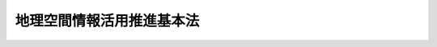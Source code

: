 .. _H19HO063:

==========================
地理空間情報活用推進基本法
==========================

.. raw:: html
    
    
    <b>地理空間情報活用推進基本法<br>
    （平成十九年五月三十日法律第六十三号）</b><br><br><a name="0000000000000000000000000000000000000000000000000000000000000000000000000000000"></a>
    <br>
    　<a href="#1000000000001000000000000000000000000000000000000000000000000000000000000000000" target="data">第一章　総則（第一条―第八条）</a>
    <br>
    　<a href="#1000000000002000000000000000000000000000000000000000000000000000000000000000000" target="data">第二章　地理空間情報活用推進基本計画等（第九条・第十条）</a>
    <br>
    　<a href="#1000000000003000000000000000000000000000000000000000000000000000000000000000000" target="data">第三章　基本的施策</a>
    <br>
    　　<a href="#1000000000003000000001000000000000000000000000000000000000000000000000000000000" target="data">第一節　総則（第十一条―第十五条）</a>
    <br>
    　　<a href="#1000000000003000000002000000000000000000000000000000000000000000000000000000000" target="data">第二節　地理情報システムに係る施策（第十六条―第十九条）</a>
    <br>
    　　<a href="#1000000000003000000003000000000000000000000000000000000000000000000000000000000" target="data">第三節　衛星測位に係る施策（第二十条・第二十一条）</a>
    <br>
    　<a href="#5000000000000000000000000000000000000000000000000000000000000000000000000000000" target="data">附則</a>
    <br><p>　　　<b><a name="1000000000001000000000000000000000000000000000000000000000000000000000000000000">第一章　総則</a>
    </b>
    </p><p>
    </p><div class="arttitle"><a name="1000000000000000000000000000000000000000000000000100000000000000000000000000000">（目的）</a>
    </div><div class="item"><b>第一条</b>
    <a name="1000000000000000000000000000000000000000000000000100000000001000000000000000000"></a>
    　この法律は、現在及び将来の国民が安心して豊かな生活を営むことができる経済社会を実現する上で地理空間情報を高度に活用することを推進することが極めて重要であることにかんがみ、地理空間情報の活用の推進に関する施策に関し、基本理念を定め、並びに国及び地方公共団体の責務等を明らかにするとともに、地理空間情報の活用の推進に関する施策の基本となる事項を定めることにより、地理空間情報の活用の推進に関する施策を総合的かつ計画的に推進することを目的とする。
    </div>
    
    <p>
    </p><div class="arttitle"><a name="1000000000000000000000000000000000000000000000000200000000000000000000000000000">（定義）</a>
    </div><div class="item"><b>第二条</b>
    <a name="1000000000000000000000000000000000000000000000000200000000001000000000000000000"></a>
    　この法律において「地理空間情報」とは、第一号の情報又は同号及び第二号の情報からなる情報をいう。
    <div class="number"><b><a name="1000000000000000000000000000000000000000000000000200000000001000000001000000000">一</a>
    </b>
    　空間上の特定の地点又は区域の位置を示す情報（当該情報に係る時点に関する情報を含む。以下「位置情報」という。）
    </div>
    <div class="number"><b><a name="1000000000000000000000000000000000000000000000000200000000001000000002000000000">二</a>
    </b>
    　前号の情報に関連付けられた情報
    </div>
    </div>
    <div class="item"><b><a name="1000000000000000000000000000000000000000000000000200000000002000000000000000000">２</a>
    </b>
    　この法律において「地理情報システム」とは、地理空間情報の地理的な把握又は分析を可能とするため、電磁的方式により記録された地理空間情報を電子計算機を使用して電子地図（電磁的方式により記録された地図をいう。以下同じ。）上で一体的に処理する情報システムをいう。
    </div>
    <div class="item"><b><a name="1000000000000000000000000000000000000000000000000200000000003000000000000000000">３</a>
    </b>
    　この法律において「基盤地図情報」とは、地理空間情報のうち、電子地図上における地理空間情報の位置を定めるための基準となる測量の基準点、海岸線、公共施設の境界線、行政区画その他の国土交通省令で定めるものの位置情報（国土交通省令で定める基準に適合するものに限る。）であって電磁的方式により記録されたものをいう。
    </div>
    <div class="item"><b><a name="1000000000000000000000000000000000000000000000000200000000004000000000000000000">４</a>
    </b>
    　この法律において「衛星測位」とは、人工衛星から発射される信号を用いてする位置の決定及び当該位置に係る時刻に関する情報の取得並びにこれらに関連付けられた移動の経路等の情報の取得をいう。
    </div>
    
    <p>
    </p><div class="arttitle"><a name="1000000000000000000000000000000000000000000000000300000000000000000000000000000">（基本理念）</a>
    </div><div class="item"><b>第三条</b>
    <a name="1000000000000000000000000000000000000000000000000300000000001000000000000000000"></a>
    　地理空間情報の活用の推進は、基盤地図情報、統計情報、測量に係る画像情報等の地理空間情報が国民生活の向上及び国民経済の健全な発展を図るための不可欠な基盤であることにかんがみ、これらの地理空間情報の電磁的方式による正確かつ適切な整備及びその提供、地理情報システム、衛星測位等の技術の利用の推進、人材の育成、国、地方公共団体等の関係機関の連携の強化等必要な体制の整備その他の施策を総合的かつ体系的に行うことを旨として行われなければならない。
    </div>
    <div class="item"><b><a name="1000000000000000000000000000000000000000000000000300000000002000000000000000000">２</a>
    </b>
    　地理空間情報の活用の推進に関する施策は、地理情報システムが衛星測位により得られる地理空間情報を活用する上での基盤的な地図を提供し、衛星測位が地理情報システムで用いられる地理空間情報を安定的に提供するという相互に寄与する関係にあること等にかんがみ、地理情報システムに係る施策、衛星測位に係る施策等が相まって地理空間情報を高度に活用することができる環境を整備することを旨として講ぜられなければならない。
    </div>
    <div class="item"><b><a name="1000000000000000000000000000000000000000000000000300000000003000000000000000000">３</a>
    </b>
    　地理空間情報の活用の推進に関する施策は、衛星測位が正確な位置、時刻、移動の経路等に関する情報の提供を通じて国民生活の向上及び国民経済の健全な発展の基盤となっている現状にかんがみ、信頼性の高い衛星測位によるサービスを安定的に享受できる環境を確保することを旨として講ぜられなければならない。
    </div>
    <div class="item"><b><a name="1000000000000000000000000000000000000000000000000300000000004000000000000000000">４</a>
    </b>
    　地理空間情報の活用の推進に関する施策は、国及び地方公共団体がその事務又は事業の遂行に当たり積極的に取り組んで実施することにより、効果的かつ効率的な公共施設の管理、防災対策の推進等が図られ、もって国土の利用、整備及び保全の推進並びに国民の生命、身体及び財産の保護に寄与するものでなければならない。
    </div>
    <div class="item"><b><a name="1000000000000000000000000000000000000000000000000300000000005000000000000000000">５</a>
    </b>
    　地理空間情報の活用の推進に関する施策は、行政の各分野において必要となる地理空間情報の共用等により、地図作成の重複の是正、施策の総合性、機動性及び透明性の向上等が図られ、もって行政の運営の効率化及びその機能の高度化に寄与するものでなければならない。
    </div>
    <div class="item"><b><a name="1000000000000000000000000000000000000000000000000300000000006000000000000000000">６</a>
    </b>
    　地理空間情報の活用の推進に関する施策は、地理空間情報を活用した多様なサービスの提供が実現されることを通じて、国民の利便性の向上に寄与するものでなければならない。
    </div>
    <div class="item"><b><a name="1000000000000000000000000000000000000000000000000300000000007000000000000000000">７</a>
    </b>
    　地理空間情報の活用の推進に関する施策は、地理空間情報を活用した多様な事業の創出及び健全な発展、事業活動の効率化及び高度化、環境との調和等が図られ、もって経済社会の活力の向上及び持続的な発展に寄与するものでなければならない。
    </div>
    <div class="item"><b><a name="1000000000000000000000000000000000000000000000000300000000008000000000000000000">８</a>
    </b>
    　地理空間情報の活用の推進に関する施策を講ずるに当たっては、民間事業者による地理空間情報の活用のための技術に関する提案及び創意工夫が活用されること等により民間事業者の能力が活用されるように配慮されなければならない。
    </div>
    <div class="item"><b><a name="1000000000000000000000000000000000000000000000000300000000009000000000000000000">９</a>
    </b>
    　地理空間情報の活用の推進に関する施策を講ずるに当たっては、地理空間情報の流通の拡大に伴い、個人の権利利益、国の安全等が害されることのないように配慮されなければならない。
    </div>
    
    <p>
    </p><div class="arttitle"><a name="1000000000000000000000000000000000000000000000000400000000000000000000000000000">（国の責務）</a>
    </div><div class="item"><b>第四条</b>
    <a name="1000000000000000000000000000000000000000000000000400000000001000000000000000000"></a>
    　国は、前条の基本理念（以下「基本理念」という。）にのっとり、地理空間情報の活用の推進に関する施策を総合的に策定し、及び実施する責務を有する。
    </div>
    
    <p>
    </p><div class="arttitle"><a name="1000000000000000000000000000000000000000000000000500000000000000000000000000000">（地方公共団体の責務）</a>
    </div><div class="item"><b>第五条</b>
    <a name="1000000000000000000000000000000000000000000000000500000000001000000000000000000"></a>
    　地方公共団体は、基本理念にのっとり、国との適切な役割分担を踏まえて、当該地域の状況に応じた地理空間情報の活用の推進に関する施策を策定し、及び実施する責務を有する。
    </div>
    
    <p>
    </p><div class="arttitle"><a name="1000000000000000000000000000000000000000000000000600000000000000000000000000000">（事業者の努力）</a>
    </div><div class="item"><b>第六条</b>
    <a name="1000000000000000000000000000000000000000000000000600000000001000000000000000000"></a>
    　測量、地図の作成又は地理情報システム若しくは衛星測位を活用したサービスの提供の事業を行う者その他の関係事業者は、基本理念にのっとり、その事業活動に関し、良質な地理空間情報の提供等に自ら努めるとともに、国又は地方公共団体が実施する地理空間情報の活用の推進に関する施策に協力するよう努めるものとする。
    </div>
    
    <p>
    </p><div class="arttitle"><a name="1000000000000000000000000000000000000000000000000700000000000000000000000000000">（連携の強化）</a>
    </div><div class="item"><b>第七条</b>
    <a name="1000000000000000000000000000000000000000000000000700000000001000000000000000000"></a>
    　国は、国、地方公共団体、関係事業者及び大学等の研究機関が相互に連携を図りながら協力することにより、地理空間情報の活用の効果的な推進が図られることにかんがみ、これらの者の間の連携の強化に必要な施策を講ずるものとする。
    </div>
    
    <p>
    </p><div class="arttitle"><a name="1000000000000000000000000000000000000000000000000800000000000000000000000000000">（法制上の措置等）</a>
    </div><div class="item"><b>第八条</b>
    <a name="1000000000000000000000000000000000000000000000000800000000001000000000000000000"></a>
    　政府は、地理空間情報の活用の推進に関する施策を実施するため必要な法制上又は財政上の措置その他の措置を講じなければならない。
    </div>
    
    
    <p>　　　<b><a name="1000000000002000000000000000000000000000000000000000000000000000000000000000000">第二章　地理空間情報活用推進基本計画等</a>
    </b>
    </p><p>
    </p><div class="arttitle"><a name="1000000000000000000000000000000000000000000000000900000000000000000000000000000">（地理空間情報活用推進基本計画の策定等）</a>
    </div><div class="item"><b>第九条</b>
    <a name="1000000000000000000000000000000000000000000000000900000000001000000000000000000"></a>
    　政府は、地理空間情報の活用の推進に関する施策の総合的かつ計画的な推進を図るため、地理空間情報の活用の推進に関する基本的な計画（以下「地理空間情報活用推進基本計画」という。）を策定しなければならない。
    </div>
    <div class="item"><b><a name="1000000000000000000000000000000000000000000000000900000000002000000000000000000">２</a>
    </b>
    　地理空間情報活用推進基本計画は、次に掲げる事項について定めるものとする。
    <div class="number"><b><a name="1000000000000000000000000000000000000000000000000900000000002000000001000000000">一</a>
    </b>
    　地理空間情報の活用の推進に関する施策についての基本的な方針
    </div>
    <div class="number"><b><a name="1000000000000000000000000000000000000000000000000900000000002000000002000000000">二</a>
    </b>
    　地理情報システムに係る施策に関する事項
    </div>
    <div class="number"><b><a name="1000000000000000000000000000000000000000000000000900000000002000000003000000000">三</a>
    </b>
    　衛星測位に係る施策に関する事項
    </div>
    <div class="number"><b><a name="1000000000000000000000000000000000000000000000000900000000002000000004000000000">四</a>
    </b>
    　前三号に掲げるもののほか、地理空間情報の活用の推進に関する施策を総合的かつ計画的に推進するために必要な事項
    </div>
    </div>
    <div class="item"><b><a name="1000000000000000000000000000000000000000000000000900000000003000000000000000000">３</a>
    </b>
    　地理空間情報活用推進基本計画に定める施策については、原則として、当該施策の具体的な目標及びその達成の期間を定めるものとする。
    </div>
    <div class="item"><b><a name="1000000000000000000000000000000000000000000000000900000000004000000000000000000">４</a>
    </b>
    　政府は、第一項の規定により地理空間情報活用推進基本計画を策定したときは、遅滞なく、これをインターネットの利用その他適切な方法により公表しなければならない。
    </div>
    <div class="item"><b><a name="1000000000000000000000000000000000000000000000000900000000005000000000000000000">５</a>
    </b>
    　政府は、適時に、第三項の規定により定める目標の達成状況を調査し、その結果をインターネットの利用その他適切な方法により公表しなければならない。
    </div>
    <div class="item"><b><a name="1000000000000000000000000000000000000000000000000900000000006000000000000000000">６</a>
    </b>
    　第四項の規定は、地理空間情報活用推進基本計画の変更について準用する。
    </div>
    
    <p>
    </p><div class="arttitle"><a name="1000000000000000000000000000000000000000000000001000000000000000000000000000000">（関係行政機関の協力体制の整備等）</a>
    </div><div class="item"><b>第十条</b>
    <a name="1000000000000000000000000000000000000000000000001000000000001000000000000000000"></a>
    　政府は、地理空間情報活用推進基本計画の策定及びこれに基づく施策の実施に関し、関係行政機関による協力体制の整備その他の必要な措置を講ずるものとする。
    </div>
    
    
    <p>　　　<b><a name="1000000000003000000000000000000000000000000000000000000000000000000000000000000">第三章　基本的施策</a>
    </b>
    </p><p>　　　　<b><a name="1000000000003000000001000000000000000000000000000000000000000000000000000000000">第一節　総則</a>
    </b>
    </p><p>
    </p><div class="arttitle"><a name="1000000000000000000000000000000000000000000000001100000000000000000000000000000">（調査及び研究の実施）</a>
    </div><div class="item"><b>第十一条</b>
    <a name="1000000000000000000000000000000000000000000000001100000000001000000000000000000"></a>
    　国は、地理空間情報の活用の推進に関する施策の策定及び適正な実施に必要な調査及び研究を実施するものとする。
    </div>
    
    <p>
    </p><div class="arttitle"><a name="1000000000000000000000000000000000000000000000001200000000000000000000000000000">（知識の普及等）</a>
    </div><div class="item"><b>第十二条</b>
    <a name="1000000000000000000000000000000000000000000000001200000000001000000000000000000"></a>
    　国は、地理空間情報の活用の重要性に関する国民の理解と関心を深めるよう、地理空間情報の活用に関する啓発及び知識の普及その他の必要な施策を講ずるものとする。
    </div>
    
    <p>
    </p><div class="arttitle"><a name="1000000000000000000000000000000000000000000000001300000000000000000000000000000">（人材の育成）</a>
    </div><div class="item"><b>第十三条</b>
    <a name="1000000000000000000000000000000000000000000000001300000000001000000000000000000"></a>
    　国は、地理空間情報の活用の推進を担う専門的な知識又は技術を有する人材を育成するために必要な施策を講ずるものとする。
    </div>
    
    <p>
    </p><div class="arttitle"><a name="1000000000000000000000000000000000000000000000001400000000000000000000000000000">（行政における地理空間情報の活用等）</a>
    </div><div class="item"><b>第十四条</b>
    <a name="1000000000000000000000000000000000000000000000001400000000001000000000000000000"></a>
    　国及び地方公共団体は、地理空間情報の活用の推進に関し、国民の利便性の向上を図るとともに、行政の運営の効率化及びその機能の高度化に資するため、その事務及び事業における地理情報システムの利用の拡大並びにこれによる公共分野におけるサービスの多様化及び質の向上その他の必要な施策を講ずるものとする。
    </div>
    
    <p>
    </p><div class="arttitle"><a name="1000000000000000000000000000000000000000000000001500000000000000000000000000000">（個人情報の保護等）</a>
    </div><div class="item"><b>第十五条</b>
    <a name="1000000000000000000000000000000000000000000000001500000000001000000000000000000"></a>
    　国及び地方公共団体は、国民が地理空間情報を適切にかつ安心して利用することができるよう、個人情報の保護のためのその適正な取扱いの確保、基盤地図情報の信頼性の確保のためのその品質の表示その他の必要な施策を講ずるものとする。
    </div>
    
    
    <p>　　　　<b><a name="1000000000003000000002000000000000000000000000000000000000000000000000000000000">第二節　地理情報システムに係る施策</a>
    </b>
    </p><p>
    </p><div class="arttitle"><a name="1000000000000000000000000000000000000000000000001600000000000000000000000000000">（基盤地図情報の整備等）</a>
    </div><div class="item"><b>第十六条</b>
    <a name="1000000000000000000000000000000000000000000000001600000000001000000000000000000"></a>
    　国は、基盤地図情報の共用を推進することにより地理情報システムの普及を図るため、基盤地図情報の整備に係る技術上の基準を定めるものとする。
    </div>
    <div class="item"><b><a name="1000000000000000000000000000000000000000000000001600000000002000000000000000000">２</a>
    </b>
    　国及び地方公共団体は、前項の目的を達成するため、同項の技術上の基準に適合した基盤地図情報の整備及び適時の更新その他の必要な施策を講ずるものとする。
    </div>
    
    <p>
    </p><div class="arttitle"><a name="1000000000000000000000000000000000000000000000001700000000000000000000000000000">（地図関連業務における基盤地図情報の相互活用）</a>
    </div><div class="item"><b>第十七条</b>
    <a name="1000000000000000000000000000000000000000000000001700000000001000000000000000000"></a>
    　国及び地方公共団体は、都市計画、公共施設の管理、農地、森林等の管理、地籍調査、不動産登記、税務、統計その他のその遂行に地図の利用が必要な行政の各分野における事務又は事業を実施するため地図を作成する場合には、当該地図の対象となる区域について既に整備された基盤地図情報の相互の活用に努めるものとする。
    </div>
    
    <p>
    </p><div class="arttitle"><a name="1000000000000000000000000000000000000000000000001800000000000000000000000000000">（基盤地図情報等の円滑な流通等）</a>
    </div><div class="item"><b>第十八条</b>
    <a name="1000000000000000000000000000000000000000000000001800000000001000000000000000000"></a>
    　国及び地方公共団体は、基盤地図情報等が社会全体において利用されることが地理空間情報の高度な活用に資することにかんがみ、基盤地図情報の積極的な提供、統計情報、測量に係る画像情報等の電磁的方式による整備及びその提供その他の地理空間情報の円滑な流通に必要な施策を講ずるものとする。
    </div>
    <div class="item"><b><a name="1000000000000000000000000000000000000000000000001800000000002000000000000000000">２</a>
    </b>
    　国は、その保有する基盤地図情報等を原則としてインターネットを利用して無償で提供するものとする。
    </div>
    <div class="item"><b><a name="1000000000000000000000000000000000000000000000001800000000003000000000000000000">３</a>
    </b>
    　国は、前二項に定めるもののほか、国民、事業者等による地理空間情報の活用を促進するため、技術的助言、情報の提供その他の必要な施策を講ずるものとする。
    </div>
    
    <p>
    </p><div class="arttitle"><a name="1000000000000000000000000000000000000000000000001900000000000000000000000000000">（地理情報システムに係る研究開発の推進等）</a>
    </div><div class="item"><b>第十九条</b>
    <a name="1000000000000000000000000000000000000000000000001900000000001000000000000000000"></a>
    　国は、地理情報システムの発展を図るため、研究開発の推進、その迅速な評価、その成果の普及その他の必要な施策を講ずるものとする。
    </div>
    
    
    <p>　　　　<b><a name="1000000000003000000003000000000000000000000000000000000000000000000000000000000">第三節　衛星測位に係る施策</a>
    </b>
    </p><p>
    </p><div class="arttitle"><a name="1000000000000000000000000000000000000000000000002000000000000000000000000000000">（衛星測位に係る連絡調整等）</a>
    </div><div class="item"><b>第二十条</b>
    <a name="1000000000000000000000000000000000000000000000002000000000001000000000000000000"></a>
    　国は、信頼性の高い衛星測位によるサービスを安定的に享受できる環境を効果的に確保することにより地理空間情報の活用を推進するため、地球全体にわたる衛星測位に関するシステムを運営する主体との必要な連絡調整その他の必要な施策を講ずるものとする。
    </div>
    
    <p>
    </p><div class="arttitle"><a name="1000000000000000000000000000000000000000000000002100000000000000000000000000000">（衛星測位に係る研究開発の推進等）</a>
    </div><div class="item"><b>第二十一条</b>
    <a name="1000000000000000000000000000000000000000000000002100000000001000000000000000000"></a>
    　国は、衛星測位により得られる地理空間情報の活用を推進するため、衛星測位に係る研究開発並びに技術及び利用可能性に関する実証を推進するとともに、その成果を踏まえ、衛星測位の利用の促進を図るために必要な施策を講ずるものとする。
    </div>
    
    
    
    
    <br><a name="5000000000000000000000000000000000000000000000000000000000000000000000000000000"></a>
    　　　<a name="5000000001000000000000000000000000000000000000000000000000000000000000000000000"><b>附　則</b></a>
    <br><p>
    　この法律は、公布の日から起算して三月を超えない範囲内において政令で定める日から施行する。
    
    
    <br><br></p>
